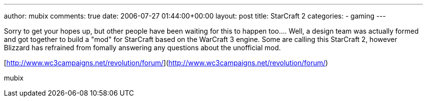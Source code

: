 ---
author: mubix
comments: true
date: 2006-07-27 01:44:00+00:00
layout: post
title: StarCraft 2
categories:
- gaming
---

Sorry to get your hopes up, but other people have been waiting for this to happen too.... Well, a design team was actually formed and got together to build a "mod" for StarCraft based on the WarCraft 3 engine. Some are calling this StarCraft 2, however Blizzard has refrained from fomally answering any questions about the unofficial mod.  
  
[http://www.wc3campaigns.net/revolution/forum/](http://www.wc3campaigns.net/revolution/forum/)
  
mubix
